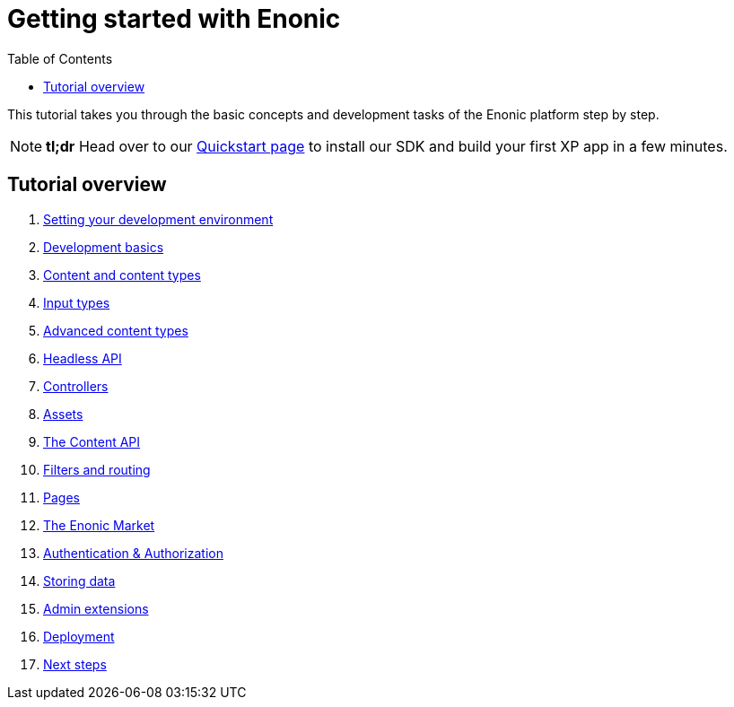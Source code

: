 = Getting started with Enonic
:toc: right
:imagesdir: media

This tutorial takes you through the basic concepts and development tasks of the Enonic platform step by step.

NOTE: *tl;dr* Head over to our https://developer.enonic.com/quickstart[Quickstart page] to install our SDK and build your first XP app in a few minutes.


== Tutorial overview

. <<setup#, Setting your development environment>>
. <<basics#, Development basics>>
. <<content#, Content and content types>>
. <<input-types#, Input types>>
. <<advanced-content#, Advanced content types>>
. <<headless-api#, Headless API>>
. <<controllers#, Controllers>>
. <<assets#, Assets>>
. <<content-api#, The Content API>>
. <<content-api#, Filters and routing>>
. <<pages#, Pages>>
. <<market#, The Enonic Market>>
. <<auth#, Authentication & Authorization>>
. <<storage#, Storing data>>
. <<admin#, Admin extensions>>
. <<deployment#, Deployment>>
. <<next#, Next steps>>
